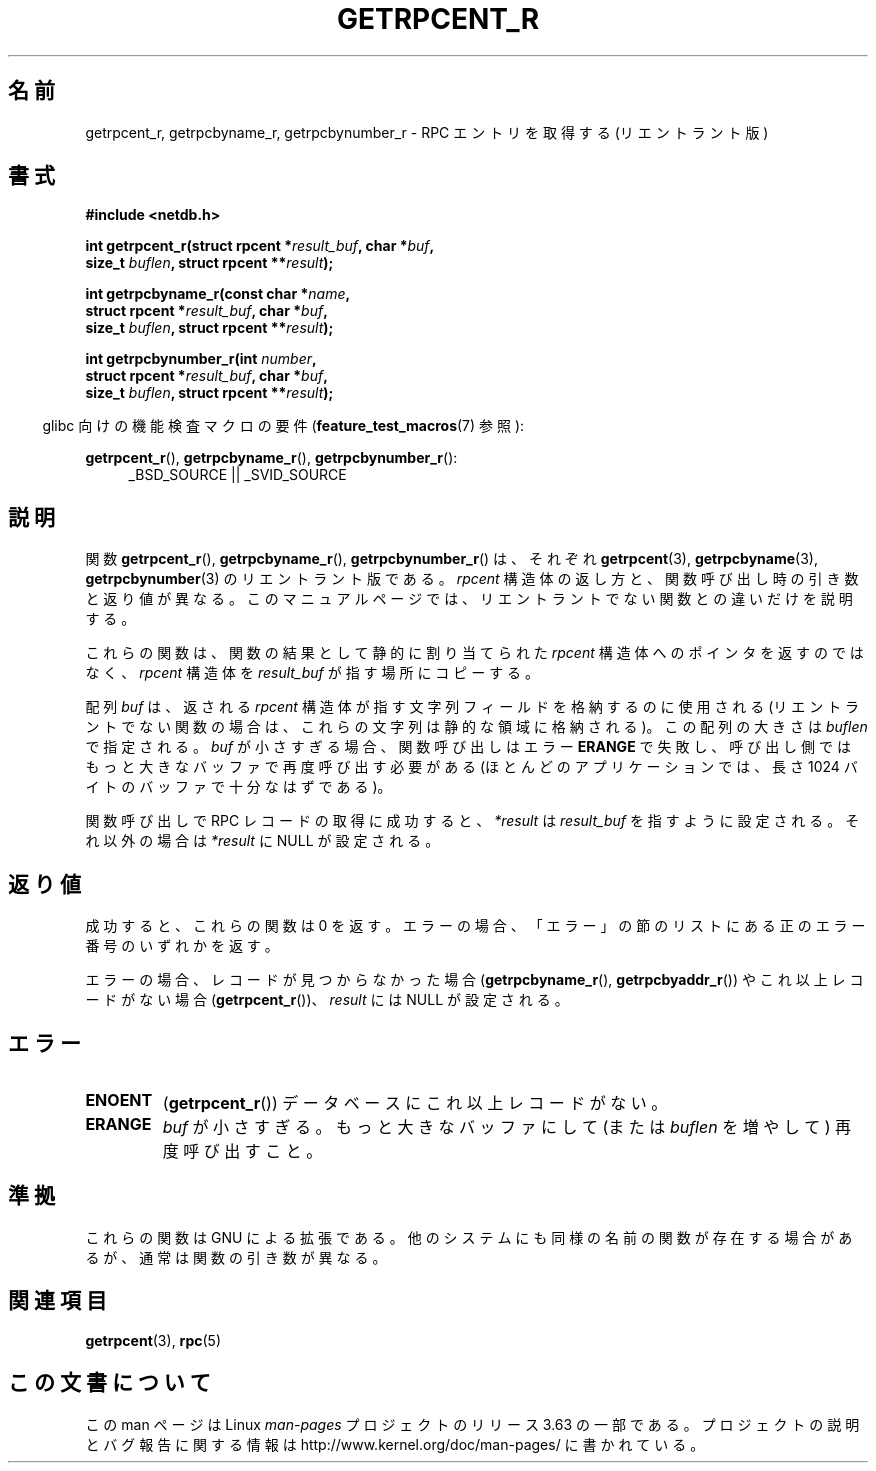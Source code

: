 .\" Copyright 2008, Linux Foundation, written by Michael Kerrisk
.\"	<mtk.manpages@gmail.com>
.\"
.\" %%%LICENSE_START(VERBATIM)
.\" Permission is granted to make and distribute verbatim copies of this
.\" manual provided the copyright notice and this permission notice are
.\" preserved on all copies.
.\"
.\" Permission is granted to copy and distribute modified versions of this
.\" manual under the conditions for verbatim copying, provided that the
.\" entire resulting derived work is distributed under the terms of a
.\" permission notice identical to this one.
.\"
.\" Since the Linux kernel and libraries are constantly changing, this
.\" manual page may be incorrect or out-of-date.  The author(s) assume no
.\" responsibility for errors or omissions, or for damages resulting from
.\" the use of the information contained herein.  The author(s) may not
.\" have taken the same level of care in the production of this manual,
.\" which is licensed free of charge, as they might when working
.\" professionally.
.\"
.\" Formatted or processed versions of this manual, if unaccompanied by
.\" the source, must acknowledge the copyright and authors of this work.
.\" %%%LICENSE_END
.\"
.\"*******************************************************************
.\"
.\" This file was generated with po4a. Translate the source file.
.\"
.\"*******************************************************************
.\"
.\" Japanese Version Copyright (c) 2012  Akihiro MOTOKI
.\"         all rights reserved.
.\" Translated 2012-05-06, Akihiro MOTOKI <amotoki@gmail.com>
.\"
.TH GETRPCENT_R 3 2010\-09\-10 GNU "Linux Programmer's Manual"
.SH 名前
getrpcent_r, getrpcbyname_r, getrpcbynumber_r \- RPC エントリを
取得する (リエントラント版)
.SH 書式
.nf
\fB#include <netdb.h>\fP
.sp
\fBint getrpcent_r(struct rpcent *\fP\fIresult_buf\fP\fB, char *\fP\fIbuf\fP\fB,\fP
\fB                size_t \fP\fIbuflen\fP\fB, struct rpcent **\fP\fIresult\fP\fB);\fP
.sp
\fBint getrpcbyname_r(const char *\fP\fIname\fP\fB,\fP
\fB                struct rpcent *\fP\fIresult_buf\fP\fB, char *\fP\fIbuf\fP\fB,\fP
\fB                size_t \fP\fIbuflen\fP\fB, struct rpcent **\fP\fIresult\fP\fB);\fP
.sp
\fBint getrpcbynumber_r(int \fP\fInumber\fP\fB,\fP
\fB                struct rpcent *\fP\fIresult_buf\fP\fB, char *\fP\fIbuf\fP\fB,\fP
\fB                size_t \fP\fIbuflen\fP\fB, struct rpcent **\fP\fIresult\fP\fB);\fP
.sp
.fi
.in -4n
glibc 向けの機能検査マクロの要件 (\fBfeature_test_macros\fP(7) 参照):
.ad l
.in
.sp
\fBgetrpcent_r\fP(), \fBgetrpcbyname_r\fP(), \fBgetrpcbynumber_r\fP():
.RS 4
_BSD_SOURCE || _SVID_SOURCE
.RE
.ad b
.SH 説明
関数 \fBgetrpcent_r\fP(), \fBgetrpcbyname_r\fP(), \fBgetrpcbynumber_r\fP() は、
それぞれ \fBgetrpcent\fP(3), \fBgetrpcbyname\fP(3), \fBgetrpcbynumber\fP(3) の
リエントラント版である。
\fIrpcent\fP 構造体の返し方と、関数呼び出し時の引き数と返り値が異なる。
このマニュアルページでは、リエントラントでない関数との違いだけを
説明する。

これらの関数は、関数の結果として静的に割り当てられた \fIrpcent\fP 構造体
へのポインタを返すのではなく、 \fIrpcent\fP 構造体を \fIresult_buf\fP が
指す場所にコピーする。

.\" I can find no information on the required/recommended buffer size;
.\" the nonreentrant functions use a 1024 byte buffer -- mtk.
配列 \fIbuf\fP は、返される \fIrpcent\fP 構造体が指す文字列フィールドを
格納するのに使用される (リエントラントでない関数の場合は、
これらの文字列は静的な領域に格納される)。
この配列の大きさは \fIbuflen\fP で指定される。
\fIbuf\fP が小さすぎる場合、関数呼び出しはエラー \fBERANGE\fP で失敗し、
呼び出し側ではもっと大きなバッファで再度呼び出す必要がある (ほとんどの
アプリケーションでは、長さ 1024 バイトのバッファで十分なはずである)。

関数呼び出しで RPC レコードの取得に成功すると、
\fI*result\fP は \fIresult_buf\fP を指すように設定される。
それ以外の場合は \fI*result\fP に NULL が設定される。
.SH 返り値
成功すると、これらの関数は 0 を返す。エラーの場合、「エラー」の節の
リストにある正のエラー番号のいずれかを返す。

エラーの場合、レコードが見つからなかった場合 (\fBgetrpcbyname_r\fP(),
\fBgetrpcbyaddr_r\fP()) やこれ以上レコードがない場合 (\fBgetrpcent_r\fP())、
\fIresult\fP には NULL が設定される。
.SH エラー
.TP 
\fBENOENT\fP
(\fBgetrpcent_r\fP())  データベースにこれ以上レコードがない。
.TP 
\fBERANGE\fP
\fIbuf\fP が小さすぎる。もっと大きなバッファにして
(または \fIbuflen\fP を増やして) 再度呼び出すこと。
.SH 準拠
これらの関数は GNU による拡張である。
他のシステムにも同様の名前の関数が存在する場合があるが、
通常は関数の引き数が異なる。
.SH 関連項目
\fBgetrpcent\fP(3), \fBrpc\fP(5)
.SH この文書について
この man ページは Linux \fIman\-pages\fP プロジェクトのリリース 3.63 の一部
である。プロジェクトの説明とバグ報告に関する情報は
http://www.kernel.org/doc/man\-pages/ に書かれている。
